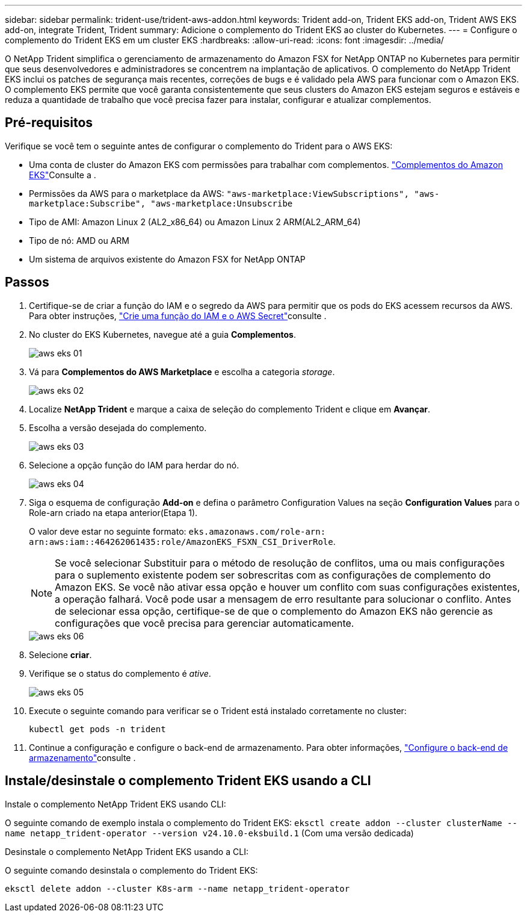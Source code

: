 ---
sidebar: sidebar 
permalink: trident-use/trident-aws-addon.html 
keywords: Trident add-on, Trident EKS add-on, Trident AWS EKS add-on, integrate Trident, Trident 
summary: Adicione o complemento do Trident EKS ao cluster do Kubernetes. 
---
= Configure o complemento do Trident EKS em um cluster EKS
:hardbreaks:
:allow-uri-read: 
:icons: font
:imagesdir: ../media/


[role="lead"]
O NetApp Trident simplifica o gerenciamento de armazenamento do Amazon FSX for NetApp ONTAP no Kubernetes para permitir que seus desenvolvedores e administradores se concentrem na implantação de aplicativos. O complemento do NetApp Trident EKS inclui os patches de segurança mais recentes, correções de bugs e é validado pela AWS para funcionar com o Amazon EKS. O complemento EKS permite que você garanta consistentemente que seus clusters do Amazon EKS estejam seguros e estáveis e reduza a quantidade de trabalho que você precisa fazer para instalar, configurar e atualizar complementos.



== Pré-requisitos

Verifique se você tem o seguinte antes de configurar o complemento do Trident para o AWS EKS:

* Uma conta de cluster do Amazon EKS com permissões para trabalhar com complementos. link:https://docs.aws.amazon.com/eks/latest/userguide/eks-add-ons.html["Complementos do Amazon EKS"^]Consulte a .
* Permissões da AWS para o marketplace da AWS:
`"aws-marketplace:ViewSubscriptions",
"aws-marketplace:Subscribe",
"aws-marketplace:Unsubscribe`
* Tipo de AMI: Amazon Linux 2 (AL2_x86_64) ou Amazon Linux 2 ARM(AL2_ARM_64)
* Tipo de nó: AMD ou ARM
* Um sistema de arquivos existente do Amazon FSX for NetApp ONTAP




== Passos

. Certifique-se de criar a função do IAM e o segredo da AWS para permitir que os pods do EKS acessem recursos da AWS. Para obter instruções, link:../trident-use/trident-fsx-iam-role.html["Crie uma função do IAM e o AWS Secret"^]consulte .
. No cluster do EKS Kubernetes, navegue até a guia *Complementos*.
+
image::../media/aws-eks-01.png[aws eks 01]

. Vá para *Complementos do AWS Marketplace* e escolha a categoria _storage_.
+
image::../media/aws-eks-02.png[aws eks 02]

. Localize *NetApp Trident* e marque a caixa de seleção do complemento Trident e clique em *Avançar*.
. Escolha a versão desejada do complemento.
+
image::../media/aws-eks-03.png[aws eks 03]

. Selecione a opção função do IAM para herdar do nó.
+
image::../media/aws-eks-04.png[aws eks 04]

. Siga o esquema de configuração *Add-on* e defina o parâmetro Configuration Values na seção *Configuration Values* para o Role-arn criado na etapa anterior(Etapa 1).
+
O valor deve estar no seguinte formato: `eks.amazonaws.com/role-arn: arn:aws:iam::464262061435:role/AmazonEKS_FSXN_CSI_DriverRole`.

+

NOTE: Se você selecionar Substituir para o método de resolução de conflitos, uma ou mais configurações para o suplemento existente podem ser sobrescritas com as configurações de complemento do Amazon EKS. Se você não ativar essa opção e houver um conflito com suas configurações existentes, a operação falhará. Você pode usar a mensagem de erro resultante para solucionar o conflito. Antes de selecionar essa opção, certifique-se de que o complemento do Amazon EKS não gerencie as configurações que você precisa para gerenciar automaticamente.

+
image::../media/aws-eks-06.png[aws eks 06]

. Selecione *criar*.
. Verifique se o status do complemento é _ative_.
+
image::../media/aws-eks-05.png[aws eks 05]

. Execute o seguinte comando para verificar se o Trident está instalado corretamente no cluster:
+
[listing]
----
kubectl get pods -n trident
----
. Continue a configuração e configure o back-end de armazenamento. Para obter informações, link:../trident-use/trident-fsx-storage-backend.html["Configure o back-end de armazenamento"^]consulte .




== Instale/desinstale o complemento Trident EKS usando a CLI

.Instale o complemento NetApp Trident EKS usando CLI:
O seguinte comando de exemplo instala o complemento do Trident EKS:
`eksctl create addon --cluster clusterName --name netapp_trident-operator --version v24.10.0-eksbuild.1` (Com uma versão dedicada)

.Desinstale o complemento NetApp Trident EKS usando a CLI:
O seguinte comando desinstala o complemento do Trident EKS:

[listing]
----
eksctl delete addon --cluster K8s-arm --name netapp_trident-operator
----